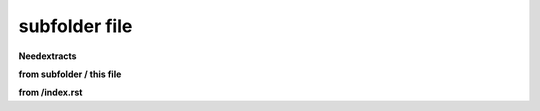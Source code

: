 subfolder file
==============

.. story:: Subfolder example with an absolute image
   :id: US_SUB_001

   Use an absolut path for the image

   .. image:: /_images/smile.png

   Path: ``/_images/smile.png``

.. story:: Subfolder example with a relative image
   :id: US_SUB_002

   Use a relative path for the image

   .. image:: ../_images/smile.png

   Path: ``../_images/smile.png``

.. story:: Subfolder example with image in same folder (indirect relative path)
   :id: US_SUB_003

   Use a relative path for the image

   .. image:: ../subfolder/smile.png

   Path: ``../subfolder/smile.png``

.. story:: Subfolder example with image in same folder (direct relative path)
   :id: US_SUB_004

   Use a relative path for the image

   .. image:: smile.png

   Path: ``smile.png``


**Needextracts**


**from subfolder / this file**

.. needextract:: US_SUB_001
   :style: red_border

.. needextract:: US_SUB_002
   :style: red_border

.. needextract:: US_SUB_003
   :style: red_border

.. needextract:: US_SUB_004
   :style: red_border

**from /index.rst**


.. needextract:: US_002
   :layout: clean
   :style: blue_border

.. needextract:: US_003